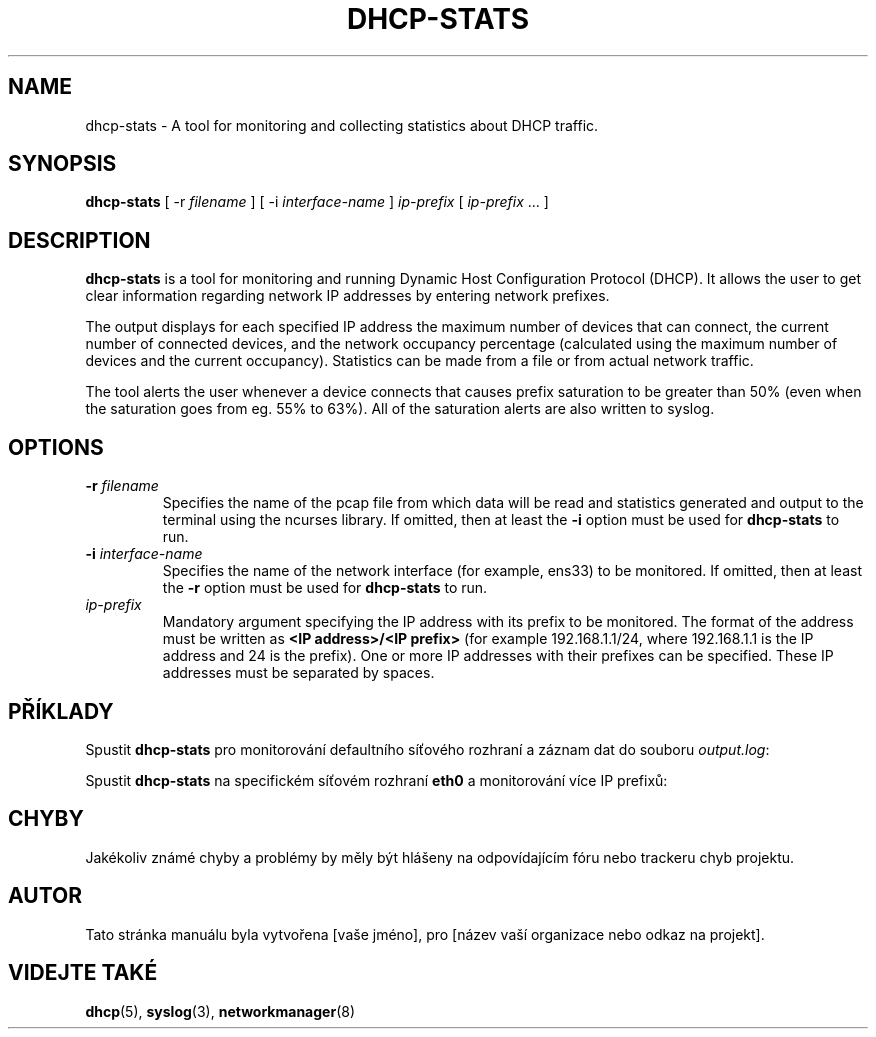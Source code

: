 .TH DHCP-STATS 1 "October 28 2023" "version 1.0" "User Manual"
.SH NAME
dhcp-stats \- A tool for monitoring and collecting statistics about DHCP traffic.
.SH SYNOPSIS
.B dhcp-stats
[ \-r
.I filename
] [ \-i
.I interface-name
] \fIip-prefix\fR [ \fIip-prefix\fR ... ]
.SH DESCRIPTION
\fBdhcp-stats\fR is a tool for monitoring and running Dynamic Host Configuration Protocol (DHCP).
It allows the user to get clear information regarding network IP addresses by entering network prefixes.
.PP
The output displays for each specified IP address the maximum number of devices that can connect, the current number of connected devices, and the network occupancy percentage (calculated using the maximum number of devices and the current occupancy).
Statistics can be made from a file or from actual network traffic.
.PP
The tool alerts the user whenever a device connects that causes prefix saturation to be greater than 50% (even when the saturation goes from eg. 55% to 63%).
All of the saturation alerts are also written to syslog.
.SH OPTIONS
.TP
.BR \-r " " \fIfilename\fR
Specifies the name of the pcap file from which data will be read and statistics generated and output to the terminal using the ncurses library.
If omitted, then at least the \fB-i\fR option must be used for \fBdhcp-stats\fR to run.
.TP
.BR \-i " " \fIinterface-name\fR
Specifies the name of the network interface (for example, ens33) to be monitored.
If omitted, then at least the \fB-r\fR option must be used for \fBdhcp-stats\fR to run.
.TP
\fIip-prefix\fR
Mandatory argument specifying the IP address with its prefix to be monitored.
The format of the address must be written as \fB<IP address>/<IP prefix>\fR (for example 192.168.1.1/24, where 192.168.1.1 is the IP address and 24 is the prefix).
One or more IP addresses with their prefixes can be specified.
These IP addresses must be separated by spaces.
.SH PŘÍKLADY
.PP
Spustit \fBdhcp-stats\fR pro monitorování defaultního síťového rozhraní a záznam dat do souboru \fIoutput.log\fR:
.nf
\fB
./dhcp-stats -r output.log 192.168.1.0
\fR
.fi
.PP
Spustit \fBdhcp-stats\fR na specifickém síťovém rozhraní \fBeth0\fR a monitorování více IP prefixů:
.nf
\fB
./dhcp-stats -i eth0 192.168.1.0 192.168.2.0
\fR
.fi
.SH CHYBY
Jakékoliv známé chyby a problémy by měly být hlášeny na odpovídajícím fóru nebo trackeru chyb projektu.
.SH AUTOR
Tato stránka manuálu byla vytvořena [vaše jméno], pro [název vaší organizace nebo odkaz na projekt].
.SH VIDEJTE TAKÉ
\fBdhcp\fR(5), \fBsyslog\fR(3), \fBnetworkmanager\fR(8)